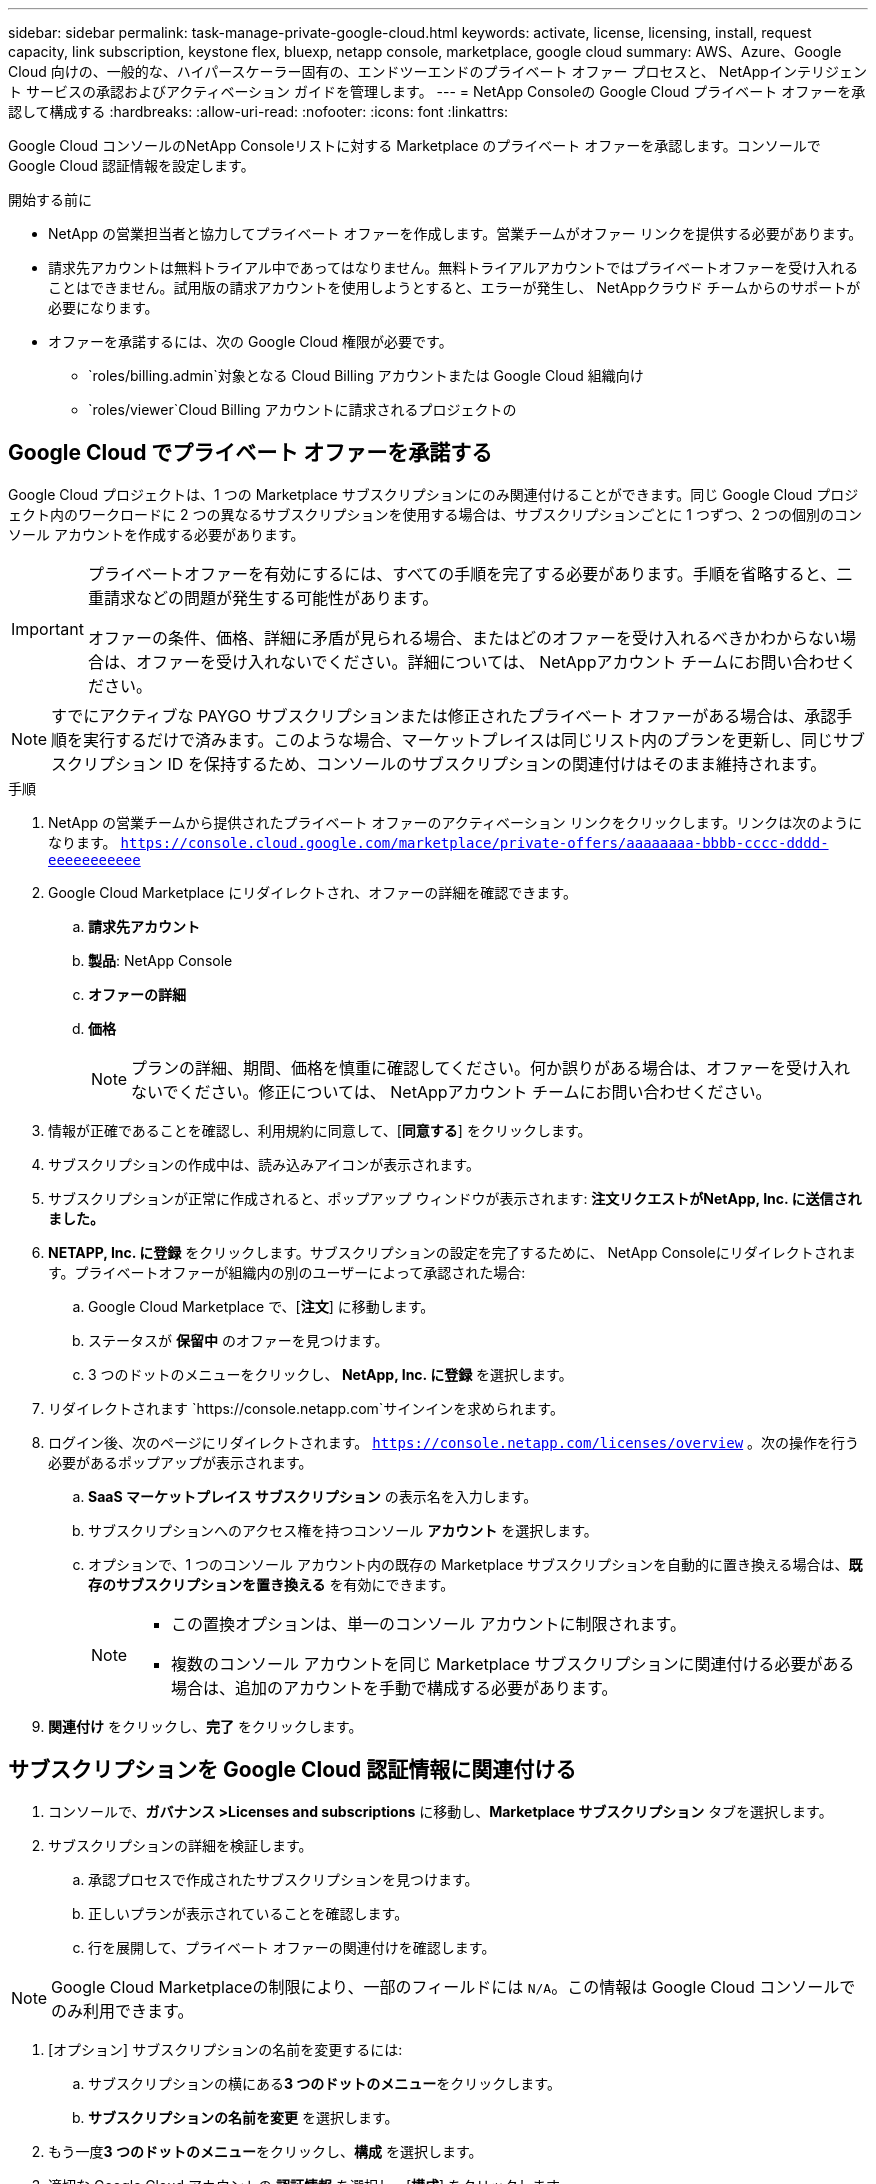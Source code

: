---
sidebar: sidebar 
permalink: task-manage-private-google-cloud.html 
keywords: activate, license, licensing, install, request capacity, link subscription, keystone flex, bluexp, netapp console, marketplace, google cloud 
summary: AWS、Azure、Google Cloud 向けの、一般的な、ハイパースケーラー固有の、エンドツーエンドのプライベート オファー プロセスと、 NetAppインテリジェント サービスの承認およびアクティベーション ガイドを管理します。 
---
= NetApp Consoleの Google Cloud プライベート オファーを承認して構成する
:hardbreaks:
:allow-uri-read: 
:nofooter: 
:icons: font
:linkattrs: 


[role="lead"]
Google Cloud コンソールのNetApp Consoleリストに対する Marketplace のプライベート オファーを承認します。コンソールで Google Cloud 認証情報を設定します。

.開始する前に
* NetApp の営業担当者と協力してプライベート オファーを作成します。営業チームがオファー リンクを提供する必要があります。
* 請求先アカウントは無料トライアル中であってはなりません。無料トライアルアカウントではプライベートオファーを受け入れることはできません。試用版の請求アカウントを使用しようとすると、エラーが発生し、 NetAppクラウド チームからのサポートが必要になります。
* オファーを承諾するには、次の Google Cloud 権限が必要です。
+
** `roles/billing.admin`対象となる Cloud Billing アカウントまたは Google Cloud 組織向け
** `roles/viewer`Cloud Billing アカウントに請求されるプロジェクトの






== Google Cloud でプライベート オファーを承諾する

Google Cloud プロジェクトは、1 つの Marketplace サブスクリプションにのみ関連付けることができます。同じ Google Cloud プロジェクト内のワークロードに 2 つの異なるサブスクリプションを使用する場合は、サブスクリプションごとに 1 つずつ、2 つの個別のコンソール アカウントを作成する必要があります。

[IMPORTANT]
====
プライベートオファーを有効にするには、すべての手順を完了する必要があります。手順を省略すると、二重請求などの問題が発生する可能性があります。

オファーの条件、価格、詳細に矛盾が見られる場合、またはどのオファーを受け入れるべきかわからない場合は、オファーを受け入れないでください。詳細については、 NetAppアカウント チームにお問い合わせください。

====
[NOTE]
====
すでにアクティブな PAYGO サブスクリプションまたは修正されたプライベート オファーがある場合は、承認手順を実行するだけで済みます。このような場合、マーケットプレイスは同じリスト内のプランを更新し、同じサブスクリプション ID を保持するため、コンソールのサブスクリプションの関連付けはそのまま維持されます。

====
.手順
. NetApp の営業チームから提供されたプライベート オファーのアクティベーション リンクをクリックします。リンクは次のようになります。
`https://console.cloud.google.com/marketplace/private-offers/aaaaaaaa-bbbb-cccc-dddd-eeeeeeeeeee`
. Google Cloud Marketplace にリダイレクトされ、オファーの詳細を確認できます。
+
.. **請求先アカウント**
.. **製品**: NetApp Console
.. **オファーの詳細**
.. **価格**
+
[NOTE]
====
プランの詳細、期間、価格を慎重に確認してください。何か誤りがある場合は、オファーを受け入れないでください。修正については、 NetAppアカウント チームにお問い合わせください。

====


. 情報が正確であることを確認し、利用規約に同意して、[**同意する**] をクリックします。
. サブスクリプションの作成中は、読み込みアイコンが表示されます。
. サブスクリプションが正常に作成されると、ポップアップ ウィンドウが表示されます: *注文リクエストがNetApp, Inc. に送信されました。*
. **NETAPP, Inc. に登録** をクリックします。サブスクリプションの設定を完了するために、 NetApp Consoleにリダイレクトされます。プライベートオファーが組織内の別のユーザーによって承認された場合:
+
.. Google Cloud Marketplace で、[**注文**] に移動します。
.. ステータスが **保留中** のオファーを見つけます。
.. 3 つのドットのメニューをクリックし、** NetApp, Inc. に登録** を選択します。


. リダイレクトされます `https://console.netapp.com`サインインを求められます。
. ログイン後、次のページにリダイレクトされます。 `https://console.netapp.com/licenses/overview` 。次の操作を行う必要があるポップアップが表示されます。
+
.. *SaaS マーケットプレイス サブスクリプション* の表示名を入力します。
.. サブスクリプションへのアクセス権を持つコンソール **アカウント** を選択します。
.. オプションで、1 つのコンソール アカウント内の既存の Marketplace サブスクリプションを自動的に置き換える場合は、**既存のサブスクリプションを置き換える** を有効にできます。
+
[NOTE]
====
*** この置換オプションは、単一のコンソール アカウントに制限されます。
*** 複数のコンソール アカウントを同じ Marketplace サブスクリプションに関連付ける必要がある場合は、追加のアカウントを手動で構成する必要があります。


====


. **関連付け** をクリックし、**完了** をクリックします。




== サブスクリプションを Google Cloud 認証情報に関連付ける

. コンソールで、**ガバナンス >Licenses and subscriptions** に移動し、**Marketplace サブスクリプション** タブを選択します。
. サブスクリプションの詳細を検証します。
+
.. 承認プロセスで作成されたサブスクリプションを見つけます。
.. 正しいプランが表示されていることを確認します。
.. 行を展開して、プライベート オファーの関連付けを確認します。




[NOTE]
====
Google Cloud Marketplaceの制限により、一部のフィールドには `N/A`。この情報は Google Cloud コンソールでのみ利用できます。

====
. [オプション] サブスクリプションの名前を変更するには:
+
.. サブスクリプションの横にある**3 つのドットのメニュー**をクリックします。
.. **サブスクリプションの名前を変更** を選択します。


. もう一度**3 つのドットのメニュー**をクリックし、**構成** を選択します。
. 適切な Google Cloud アカウントの **認証情報** を選択し、[**構成**] をクリックします。


この Google Cloud 認証情報に対する Marketplace の料金は、Marketplace サブスクリプションを通じて請求されるようになりました。年間契約の場合、この資格情報の使用は年間契約にカウントされます。

[IMPORTANT]
====
Marketplace サブスクリプションに関連付ける Console アカウント内の Google Cloud 認証情報ごとに、手順 1～5 を繰り返します。

* 別のコンソール アカウントの資格情報を関連付けるには、[**アカウント**] ドロップダウンを使用してアカウントを切り替え、手順を繰り返します。
* 別のエージェントの資格情報を関連付けるには、[**エージェント**] ドロップダウンを使用して手順を繰り返します。


====


== Google Cloud の使用状況を表示する

Google Cloud のクレジット ステータスと使用状況を表示するには:

. Google Cloud コンソールで、**Cloud Marketplace** に移動します。
. **[ご注文]** をクリックします。
. **[請求先アカウントの選択]** ドロップダウンから、プライベート オファーに関連付けられている請求先アカウントを選択します。
. 表でプライベートオファーを見つけ、**3 つのドットのメニュー** をクリックして、[**クレジットを表示**] を選択します。

